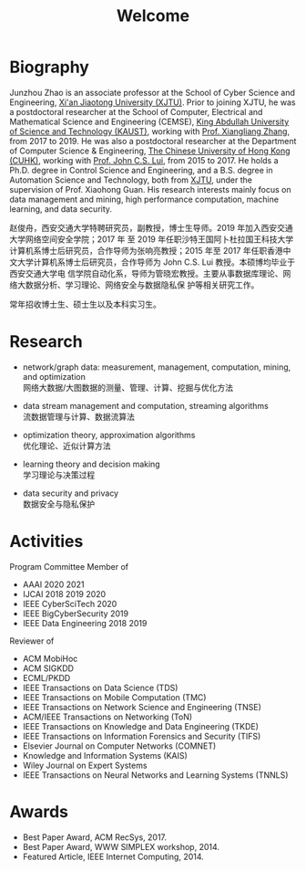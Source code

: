 # -*- fill-column: 100; -*-
#+TITLE: Welcome
#+KEYWORDS: 赵俊舟, Junzhou Zhao, 西安交大, 西安交通大学
#+OPTIONS: toc:nil num:nil


* Biography

Junzhou Zhao is an associate professor at the School of Cyber Science and Engineering, [[http://www.xjtu.edu.cn/][Xi'an
Jiaotong University (XJTU)]]. Prior to joining XJTU, he was a postdoctoral researcher at the School of
Computer, Electrical and Mathematical Science and Engineering (CEMSE), [[https://www.kaust.edu.sa/][King Abdullah University of
Science and Technology (KAUST)]], working with [[https://www.kaust.edu.sa/en/study/faculty/xiangliang-zhang][Prof. Xiangliang Zhang]], from 2017 to 2019. He was also
a postdoctoral researcher at the Department of Computer Science & Engineering, [[http://www.cse.cuhk.edu.hk/en/][The Chinese
University of Hong Kong (CUHK)]], working with [[http://www.cse.cuhk.edu.hk/~cslui/][Prof. John C.S. Lui]], from 2015 to 2017. He holds a
Ph.D. degree in Control Science and Engineering, and a B.S. degree in Automation Science and
Technology, both from [[http://www.xjtu.edu.cn/][XJTU]], under the supervision of Prof. Xiaohong Guan. His research interests
mainly focus on data management and mining, high performance computation, machine learning, and data
security.

赵俊舟，西安交通大学特聘研究员，副教授，博士生导师。2019 年加入西安交通大学网络空间安全学院；2017 年
至 2019 年任职沙特王国阿卜杜拉国王科技大学计算机系博士后研究员，合作导师为张响亮教授；2015 年至 2017
年任职香港中文大学计算机系博士后研究员，合作导师为 John C.S. Lui 教授。本硕博均毕业于西安交通大学电
信学院自动化系，导师为管晓宏教授。主要从事数据库理论、网络大数据分析、学习理论、网络安全与数据隐私保
护等相关研究工作。


#+ATTR_HTML: :style margin-right:1ex;
[[file:img/news.gif]]常年招收博士生、硕士生以及本科实习生。


* Research

  - network/graph data: measurement, management, computation, mining, and optimization\\
    网络大数据/大图数据的测量、管理、计算、挖掘与优化方法

  - data stream management and computation, streaming algorithms\\
    流数据管理与计算、数据流算法

  - optimization theory, approximation algorithms\\
    优化理论、近似计算方法

  - learning theory and decision making\\
    学习理论与决策过程

  - data security and privacy\\
    数据安全与隐私保护


* Activities

  Program Committee Member of
    - AAAI 2020 2021
    - IJCAI 2018 2019 2020
    - IEEE CyberSciTech 2020
    - IEEE BigCyberSecurity 2019
    - IEEE Data Engineering 2018 2019

  Reviewer of
    - ACM MobiHoc
    - ACM SIGKDD
    - ECML/PKDD
    - IEEE Transactions on Data Science (TDS)
    - IEEE Transactions on Mobile Computation (TMC)
    - IEEE Transactions on Network Science and Engineering (TNSE)
    - ACM/IEEE Transactions on Networking (ToN)
    - IEEE Transactions on Knowledge and Data Engineering (TKDE)
    - IEEE Transactions on Information Forensics and Security (TIFS)
    - Elsevier Journal on Computer Networks (COMNET)
    - Knowledge and Information Systems (KAIS)
    - Wiley Journal on Expert Systems
    - IEEE Transactions on Neural Networks and Learning Systems (TNNLS)


* Awards

  - Best Paper Award, ACM RecSys, 2017.
  - Best Paper Award, WWW SIMPLEX workshop, 2014.
  - Featured Article, IEEE Internet Computing, 2014.
